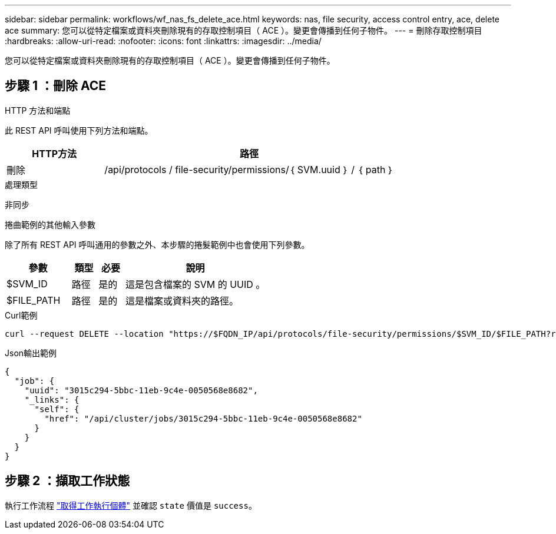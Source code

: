 ---
sidebar: sidebar 
permalink: workflows/wf_nas_fs_delete_ace.html 
keywords: nas, file security, access control entry, ace, delete ace 
summary: 您可以從特定檔案或資料夾刪除現有的存取控制項目（ ACE ）。變更會傳播到任何子物件。 
---
= 刪除存取控制項目
:hardbreaks:
:allow-uri-read: 
:nofooter: 
:icons: font
:linkattrs: 
:imagesdir: ../media/


[role="lead"]
您可以從特定檔案或資料夾刪除現有的存取控制項目（ ACE ）。變更會傳播到任何子物件。



== 步驟 1 ：刪除 ACE

.HTTP 方法和端點
此 REST API 呼叫使用下列方法和端點。

[cols="25,75"]
|===
| HTTP方法 | 路徑 


| 刪除 | /api/protocols / file-security/permissions/｛ SVM.uuid ｝ / ｛ path ｝ 
|===
.處理類型
非同步

.捲曲範例的其他輸入參數
除了所有 REST API 呼叫通用的參數之外、本步驟的捲髮範例中也會使用下列參數。

[cols="25,10,10,55"]
|===
| 參數 | 類型 | 必要 | 說明 


| $SVM_ID | 路徑 | 是的 | 這是包含檔案的 SVM 的 UUID 。 


| $FILE_PATH | 路徑 | 是的 | 這是檔案或資料夾的路徑。 
|===
.Curl範例
[source, curl]
----
curl --request DELETE --location "https://$FQDN_IP/api/protocols/file-security/permissions/$SVM_ID/$FILE_PATH?return_timeout=0" --include --header "Accept */*" --header "Authorization: Basic $BASIC_AUTH" --data '{ \"access\": \"access_allow\", \"apply_to\": { \"files\": true, \"sub_folders\": true, \"this_folder\": true }, \"ignore_paths\": [ \"/parent/child2\" ], \"propagation_mode\": \"propagate\"}'
----
.Json輸出範例
[listing]
----
{
  "job": {
    "uuid": "3015c294-5bbc-11eb-9c4e-0050568e8682",
    "_links": {
      "self": {
        "href": "/api/cluster/jobs/3015c294-5bbc-11eb-9c4e-0050568e8682"
      }
    }
  }
}
----


== 步驟 2 ：擷取工作狀態

執行工作流程 link:../workflows/wf_jobs_get_job.html["取得工作執行個體"] 並確認 `state` 價值是 `success`。
